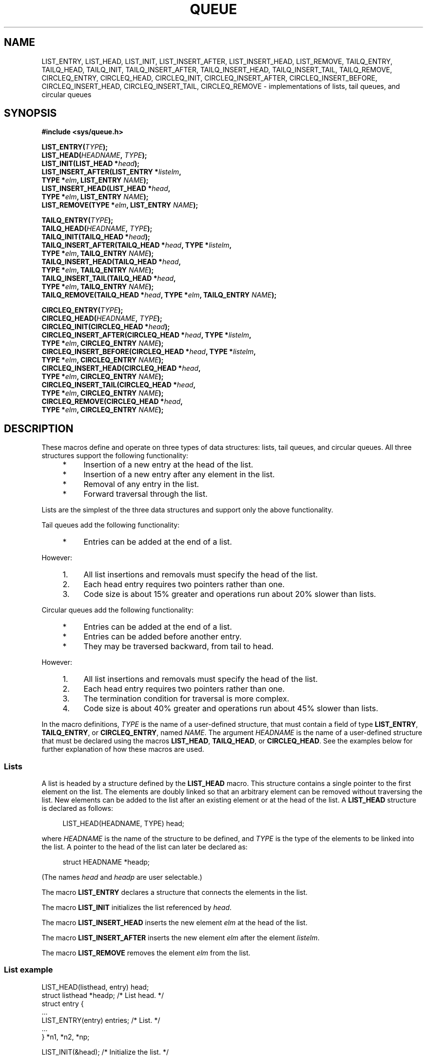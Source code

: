 .\" Copyright (c) 1993
.\"     The Regents of the University of California.  All rights reserved.
.\"
.\" %%%LICENSE_START(BSD_4_CLAUSE_UCB)
.\" Redistribution and use in source and binary forms, with or without
.\" modification, are permitted provided that the following conditions
.\" are met:
.\" 1. Redistributions of source code must retain the above copyright
.\"    notice, this list of conditions and the following disclaimer.
.\" 2. Redistributions in binary form must reproduce the above copyright
.\"    notice, this list of conditions and the following disclaimer in the
.\"    documentation and/or other materials provided with the distribution.
.\" 3. All advertising materials mentioning features or use of this software
.\"    must display the following acknowledgement:
.\"     This product includes software developed by the University of
.\"     California, Berkeley and its contributors.
.\" 4. Neither the name of the University nor the names of its contributors
.\"    may be used to endorse or promote products derived from this software
.\"    without specific prior written permission.
.\"
.\" THIS SOFTWARE IS PROVIDED BY THE REGENTS AND CONTRIBUTORS ``AS IS'' AND
.\" ANY EXPRESS OR IMPLIED WARRANTIES, INCLUDING, BUT NOT LIMITED TO, THE
.\" IMPLIED WARRANTIES OF MERCHANTABILITY AND FITNESS FOR A PARTICULAR PURPOSE
.\" ARE DISCLAIMED.  IN NO EVENT SHALL THE REGENTS OR CONTRIBUTORS BE LIABLE
.\" FOR ANY DIRECT, INDIRECT, INCIDENTAL, SPECIAL, EXEMPLARY, OR CONSEQUENTIAL
.\" DAMAGES (INCLUDING, BUT NOT LIMITED TO, PROCUREMENT OF SUBSTITUTE GOODS
.\" OR SERVICES; LOSS OF USE, DATA, OR PROFITS; OR BUSINESS INTERRUPTION)
.\" HOWEVER CAUSED AND ON ANY THEORY OF LIABILITY, WHETHER IN CONTRACT, STRICT
.\" LIABILITY, OR TORT (INCLUDING NEGLIGENCE OR OTHERWISE) ARISING IN ANY WAY
.\" OUT OF THE USE OF THIS SOFTWARE, EVEN IF ADVISED OF THE POSSIBILITY OF
.\" SUCH DAMAGE.
.\" %%%LICENSE_END
.\"
.\"     @(#)queue.3     8.2 (Berkeley) 1/24/94
.\"
.\" hch, 2002-03-25
.\" 2007-12-08, mtk, Converted from mdoc to man macros
.\"
.TH QUEUE 3 2007-12-28 "Linux" "Linux Programmer's Manual"
.SH NAME
LIST_ENTRY, LIST_HEAD, LIST_INIT, LIST_INSERT_AFTER,
LIST_INSERT_HEAD, LIST_REMOVE, TAILQ_ENTRY, TAILQ_HEAD,
TAILQ_INIT, TAILQ_INSERT_AFTER, TAILQ_INSERT_HEAD, TAILQ_INSERT_TAIL,
TAILQ_REMOVE, CIRCLEQ_ENTRY, CIRCLEQ_HEAD, CIRCLEQ_INIT,
CIRCLEQ_INSERT_AFTER, CIRCLEQ_INSERT_BEFORE,
CIRCLEQ_INSERT_HEAD, CIRCLEQ_INSERT_TAIL,
CIRCLEQ_REMOVE \- implementations of lists, tail queues, and circular queues
.SH SYNOPSIS
.nf
.B #include <sys/queue.h>

.BI "LIST_ENTRY(" TYPE );
.BI "LIST_HEAD(" HEADNAME ", " TYPE );
.BI "LIST_INIT(LIST_HEAD *" head );
.BI "LIST_INSERT_AFTER(LIST_ENTRY *" listelm ", "
.BI "                TYPE *" elm ", LIST_ENTRY " NAME );
.BI "LIST_INSERT_HEAD(LIST_HEAD *" head ", "
.BI "                TYPE *" elm ", LIST_ENTRY " NAME );
.BI "LIST_REMOVE(TYPE *" elm ", LIST_ENTRY " NAME );

.BI "TAILQ_ENTRY(" TYPE );
.BI "TAILQ_HEAD("HEADNAME ", " TYPE );
.BI "TAILQ_INIT(TAILQ_HEAD *" head );
.BI "TAILQ_INSERT_AFTER(TAILQ_HEAD *" head ", TYPE *" listelm ", "
.BI "                TYPE *" elm ", TAILQ_ENTRY " NAME );
.BI "TAILQ_INSERT_HEAD(TAILQ_HEAD *" head ", "
.BI "                TYPE *" elm ", TAILQ_ENTRY " NAME );
.BI "TAILQ_INSERT_TAIL(TAILQ_HEAD *" head ", "
.BI "                TYPE *" elm ", TAILQ_ENTRY " NAME );
.BI "TAILQ_REMOVE(TAILQ_HEAD *" head ", TYPE *" elm ", TAILQ_ENTRY " NAME );

.BI CIRCLEQ_ENTRY( TYPE );
.BI "CIRCLEQ_HEAD(" HEADNAME ", " TYPE );
.BI "CIRCLEQ_INIT(CIRCLEQ_HEAD *" head );
.BI "CIRCLEQ_INSERT_AFTER(CIRCLEQ_HEAD *" head ", TYPE *" listelm ", "
.BI "                TYPE *" elm ", CIRCLEQ_ENTRY " NAME );
.BI "CIRCLEQ_INSERT_BEFORE(CIRCLEQ_HEAD *" head ", TYPE *" listelm ", "
.BI "                TYPE *" elm ", CIRCLEQ_ENTRY " NAME );
.BI "CIRCLEQ_INSERT_HEAD(CIRCLEQ_HEAD *" head ", "
.BI "                TYPE *" elm ", CIRCLEQ_ENTRY " NAME );
.BI "CIRCLEQ_INSERT_TAIL(CIRCLEQ_HEAD *" head ", "
.BI "                TYPE *" elm ", CIRCLEQ_ENTRY " NAME );
.BI "CIRCLEQ_REMOVE(CIRCLEQ_HEAD *" head ", "
.BI "                TYPE *" elm ", CIRCLEQ_ENTRY " NAME );
.fi
.SH DESCRIPTION
These macros define and operate on three types of data structures:
lists, tail queues, and circular queues.
All three structures support the following functionality:
.sp
.RS 4
.PD 0
.IP * 4
Insertion of a new entry at the head of the list.
.IP *
Insertion of a new entry after any element in the list.
.IP *
Removal of any entry in the list.
.IP *
Forward traversal through the list.
.PD
.RE
.PP
Lists are the simplest of the three data structures and support
only the above functionality.

Tail queues add the following functionality:
.RS 4
.IP * 4
Entries can be added at the end of a list.
.RE
.PP
However:
.sp
.RS 4
.PD 0
.IP 1. 4
All list insertions and removals must specify the head of the list.
.IP 2.
Each head entry requires two pointers rather than one.
.IP 3.
Code size is about 15% greater and operations run about 20% slower
than lists.
.PD
.RE
.PP
Circular queues add the following functionality:
.sp
.RS 4
.PD 0
.IP * 4
Entries can be added at the end of a list.
.IP *
Entries can be added before another entry.
.IP *
They may be traversed backward, from tail to head.
.PD
.RE
.PP
However:
.sp
.RS 4
.PD 0
.IP 1. 4
All list insertions and removals must specify the head of the list.
.IP 2.
Each head entry requires two pointers rather than one.
.IP 3.
The termination condition for traversal is more complex.
.IP 4.
Code size is about 40% greater and operations run about 45% slower
than lists.
.PD
.RE
.PP
In the macro definitions,
.I TYPE
is the name of a user-defined structure,
that must contain a field of type
.BR "LIST_ENTRY" ,
.BR "TAILQ_ENTRY" ,
or
.BR "CIRCLEQ_ENTRY" ,
named
.IR NAME .
The argument
.I HEADNAME
is the name of a user-defined structure that must be declared
using the macros
.BR "LIST_HEAD" ,
.BR "TAILQ_HEAD" ,
or
.BR "CIRCLEQ_HEAD" .
See the examples below for further explanation of how these
macros are used.
.SS Lists
A list is headed by a structure defined by the
.B LIST_HEAD
macro.
This structure contains a single pointer to the first element
on the list.
The elements are doubly linked so that an arbitrary element can be
removed without traversing the list.
New elements can be added to the list after an existing element or
at the head of the list.
A
.B LIST_HEAD
structure is declared as follows:
.in +4n
.nf

LIST_HEAD(HEADNAME, TYPE) head;
.fi
.in
.PP
where
.I HEADNAME
is the name of the structure to be defined, and
.I TYPE
is the type of the elements to be linked into the list.
A pointer to the head of the list can later be declared as:
.in +4n
.nf

struct HEADNAME *headp;
.fi
.in
.PP
(The names
.IR "head"
and
.IR "headp"
are user selectable.)
.PP
The macro
.B LIST_ENTRY
declares a structure that connects the elements in
the list.
.PP
The macro
.B LIST_INIT
initializes the list referenced by
.IR head .
.PP
The macro
.B LIST_INSERT_HEAD
inserts the new element
.I elm
at the head of the list.
.PP
The macro
.B LIST_INSERT_AFTER
inserts the new element
.I elm
after the element
.IR listelm .
.PP
The macro
.B LIST_REMOVE
removes the element
.I elm
from the list.
.SS List example
.nf
LIST_HEAD(listhead, entry) head;
struct listhead *headp;                 /* List head. */
struct entry {
    ...
    LIST_ENTRY(entry) entries;          /* List. */
    ...
} *n1, *n2, *np;

LIST_INIT(&head);                       /* Initialize the list. */

n1 = malloc(sizeof(struct entry));      /* Insert at the head. */
LIST_INSERT_HEAD(&head, n1, entries);

n2 = malloc(sizeof(struct entry));      /* Insert after. */
LIST_INSERT_AFTER(n1, n2, entries);
                                        /* Forward traversal. */
for (np = head.lh_first; np != NULL; np = np\->entries.le_next)
    np\-> ...

.\" FIXME http://sourceware.org/bugzilla/show_bug.cgi?id=1506
while (head.lh_first != NULL)           /* Delete. */
    LIST_REMOVE(head.lh_first, entries);
.fi
.SS Tail queues
A tail queue is headed by a structure defined by the
.B TAILQ_HEAD
macro.
This structure contains a pair of pointers,
one to the first element in the tail queue and the other to
the last element in the tail queue.
The elements are doubly linked so that an arbitrary element can be
removed without traversing the tail queue.
New elements can be added to the tail queue after an existing element,
at the head of the tail queue, or at the end of the tail queue.
A
.B TAILQ_HEAD
structure is declared as follows:
.in +4n
.nf

TAILQ_HEAD(HEADNAME, TYPE) head;
.fi
.in
.PP
where
.IR "HEADNAME"
is the name of the structure to be defined, and
.IR "TYPE"
is the type of the elements to be linked into the tail queue.
A pointer to the head of the tail queue can later be declared as:
.in +4n
.nf

struct HEADNAME *headp;
.fi
.in
.PP
(The names
.IR "head"
and
.IR "headp"
are user selectable.)
.PP
The macro
.B TAILQ_ENTRY
declares a structure that connects the elements in
the tail queue.
.PP
The macro
.B TAILQ_INIT
initializes the tail queue referenced by
.IR head .
.PP
The macro
.B TAILQ_INSERT_HEAD
inserts the new element
.I elm
at the head of the tail queue.
.PP
The macro
.B TAILQ_INSERT_TAIL
inserts the new element
.I elm
at the end of the tail queue.
.PP
The macro
.B TAILQ_INSERT_AFTER
inserts the new element
.I elm
after the element
.IR listelm .
.PP
The macro
.B TAILQ_REMOVE
removes the element
.I elm
from the tail queue.
.SS Tail queue example
.nf
TAILQ_HEAD(tailhead, entry) head;
struct tailhead *headp;                 /* Tail queue head. */
struct entry {
    ...
    TAILQ_ENTRY(entry) entries;         /* Tail queue. */
    ...
} *n1, *n2, *np;

TAILQ_INIT(&head);                      /* Initialize the queue. */

n1 = malloc(sizeof(struct entry));      /* Insert at the head. */
TAILQ_INSERT_HEAD(&head, n1, entries);

n1 = malloc(sizeof(struct entry));      /* Insert at the tail. */
TAILQ_INSERT_TAIL(&head, n1, entries);

n2 = malloc(sizeof(struct entry));      /* Insert after. */
TAILQ_INSERT_AFTER(&head, n1, n2, entries);
                                        /* Forward traversal. */
for (np = head.tqh_first; np != NULL; np = np\->entries.tqe_next)
    np\-> ...
                                        /* Delete. */
while (head.tqh_first != NULL)
    TAILQ_REMOVE(&head, head.tqh_first, entries);
.fi
.SS Circular queues
A circular queue is headed by a structure defined by the
.B CIRCLEQ_HEAD
macro.
This structure contains a pair of pointers,
one to the first element in the circular queue and the other to the
last element in the circular queue.
The elements are doubly linked so that an arbitrary element can be
removed without traversing the queue.
New elements can be added to the queue after an existing element,
before an existing element, at the head of the queue, or at the end
of the queue.
A
.B CIRCLEQ_HEAD
structure is declared as follows:
.in +4n
.nf

CIRCLEQ_HEAD(HEADNAME, TYPE) head;
.fi
.in
.PP
where
.IR "HEADNAME"
is the name of the structure to be defined, and
.IR "TYPE"
is the type of the elements to be linked into the circular queue.
A pointer to the head of the circular queue can later be declared as:
.in +4n
.nf

struct HEADNAME *headp;
.fi
.in
.PP
(The names
.IR "head"
and
.IR "headp"
are user selectable.)
.PP
The macro
.B CIRCLEQ_ENTRY
declares a structure that connects the elements in
the circular queue.
.PP
The macro
.B CIRCLEQ_INIT
initializes the circular queue referenced by
.IR head .
.PP
The macro
.B CIRCLEQ_INSERT_HEAD
inserts the new element
.I elm
at the head of the circular queue.
.PP
The macro
.B CIRCLEQ_INSERT_TAIL
inserts the new element
.I elm
at the end of the circular queue.
.PP
The macro
.B CIRCLEQ_INSERT_AFTER
inserts the new element
.I elm
after the element
.IR listelm .
.PP
The macro
.B CIRCLEQ_INSERT_BEFORE
inserts the new element
.I elm
before the element
.IR listelm .
.PP
The macro
.B CIRCLEQ_REMOVE
removes the element
.I elm
from the circular queue.
.SS Circular queue example
.nf
CIRCLEQ_HEAD(circleq, entry) head;
struct circleq *headp;              /* Circular queue head. */
struct entry {
    ...
    CIRCLEQ_ENTRY(entry) entries;   /* Circular queue. */
    ...
} *n1, *n2, *np;

CIRCLEQ_INIT(&head);                /* Initialize the circular queue. */

n1 = malloc(sizeof(struct entry));  /* Insert at the head. */
CIRCLEQ_INSERT_HEAD(&head, n1, entries);

n1 = malloc(sizeof(struct entry));  /* Insert at the tail. */
CIRCLEQ_INSERT_TAIL(&head, n1, entries);

n2 = malloc(sizeof(struct entry));  /* Insert after. */
CIRCLEQ_INSERT_AFTER(&head, n1, n2, entries);

n2 = malloc(sizeof(struct entry));  /* Insert before. */
CIRCLEQ_INSERT_BEFORE(&head, n1, n2, entries);
                                    /* Forward traversal. */
for (np = head.cqh_first; np != (void *)&head;
        np = np\->entries.cqe_next)
    np\-> ...
                                    /* Reverse traversal. */
for (np = head.cqh_last; np != (void *)&head; np = np\->entries.cqe_prev)
    np\-> ...
                                    /* Delete. */
while (head.cqh_first != (void *)&head)
    CIRCLEQ_REMOVE(&head, head.cqh_first, entries);
.fi
.SH CONFORMING TO
Not in POSIX.1-2001.
Present on the BSDs.
The
queue functions first appeared in
4.4BSD.
.SH COLOPHON
This page is part of release 3.70 of the Linux
.I man-pages
project.
A description of the project,
information about reporting bugs,
and the latest version of this page,
can be found at
\%http://www.kernel.org/doc/man\-pages/.
